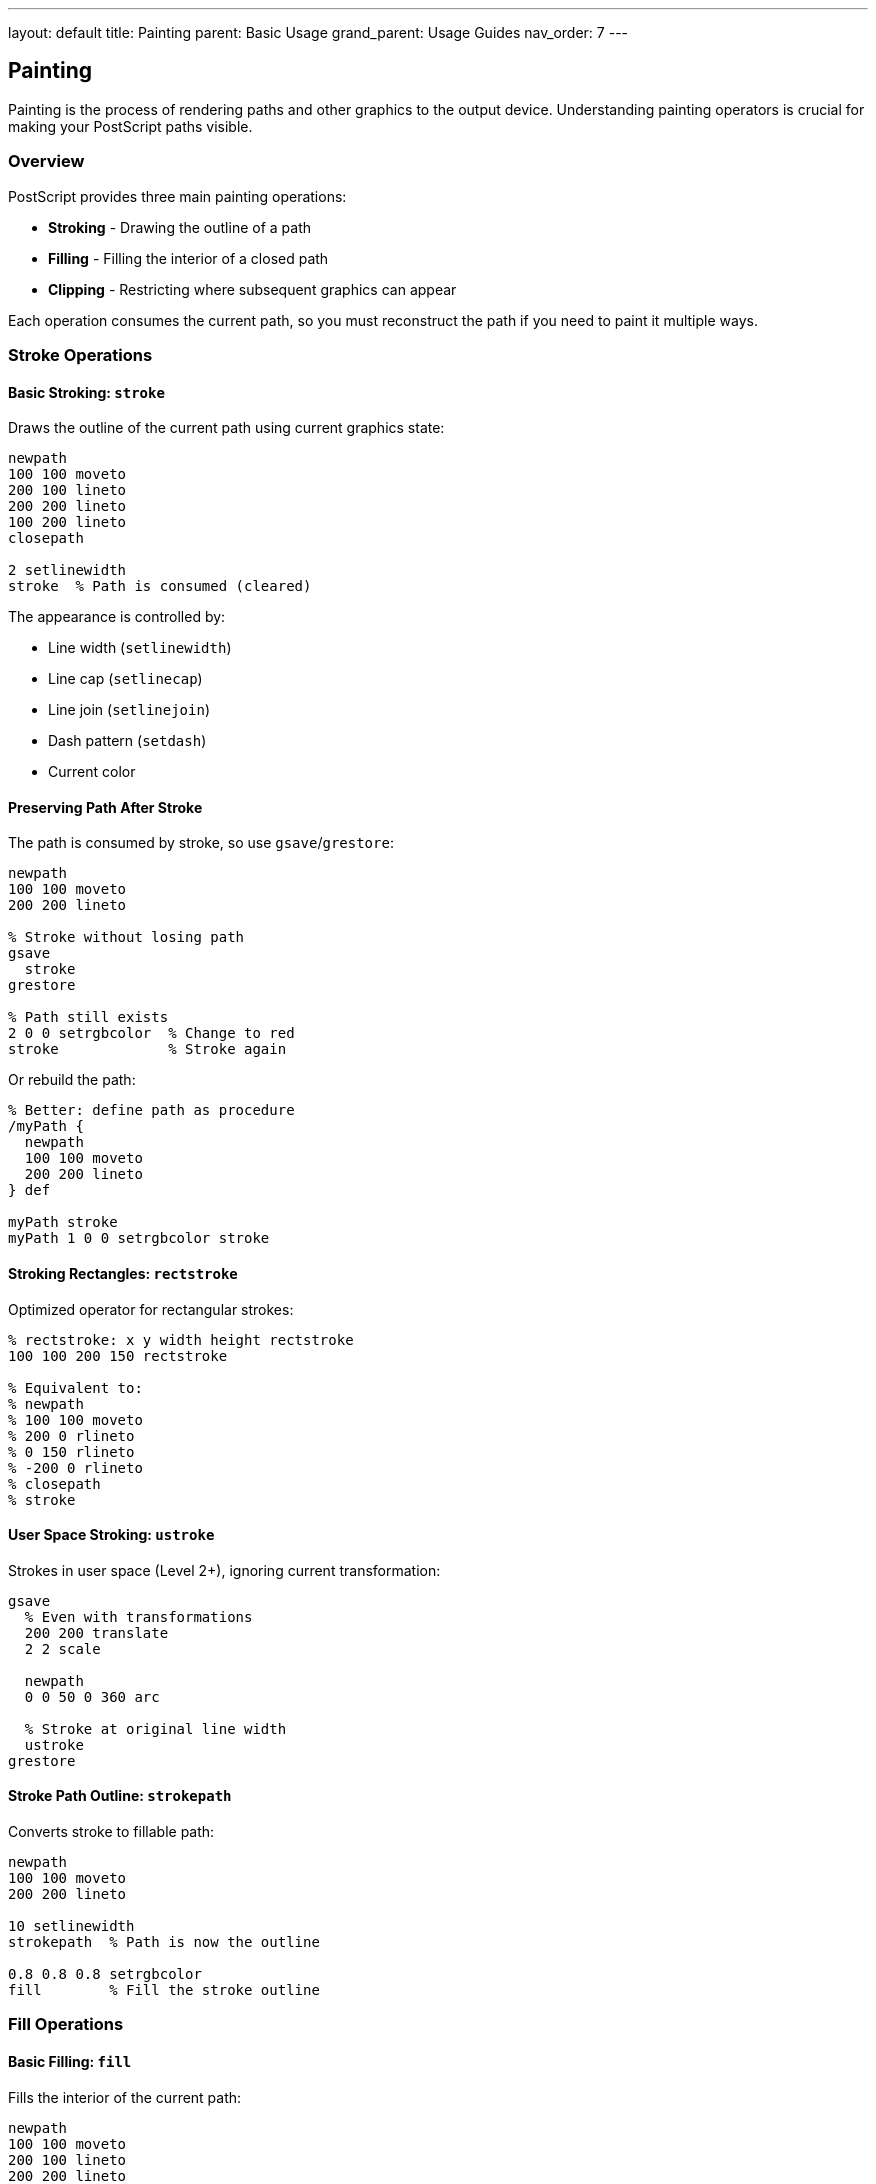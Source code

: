 ---
layout: default
title: Painting
parent: Basic Usage
grand_parent: Usage Guides
nav_order: 7
---

== Painting

Painting is the process of rendering paths and other graphics to the output device. Understanding painting operators is crucial for making your PostScript paths visible.

=== Overview

PostScript provides three main painting operations:

* **Stroking** - Drawing the outline of a path
* **Filling** - Filling the interior of a closed path
* **Clipping** - Restricting where subsequent graphics can appear

Each operation consumes the current path, so you must reconstruct the path if you need to paint it multiple ways.

=== Stroke Operations

==== Basic Stroking: `stroke`

Draws the outline of the current path using current graphics state:

[source,postscript]
----
newpath
100 100 moveto
200 100 lineto
200 200 lineto
100 200 lineto
closepath

2 setlinewidth
stroke  % Path is consumed (cleared)
----

The appearance is controlled by:

* Line width (`setlinewidth`)
* Line cap (`setlinecap`)
* Line join (`setlinejoin`)
* Dash pattern (`setdash`)
* Current color

==== Preserving Path After Stroke

The path is consumed by stroke, so use `gsave`/`grestore`:

[source,postscript]
----
newpath
100 100 moveto
200 200 lineto

% Stroke without losing path
gsave
  stroke
grestore

% Path still exists
2 0 0 setrgbcolor  % Change to red
stroke             % Stroke again
----

Or rebuild the path:

[source,postscript]
----
% Better: define path as procedure
/myPath {
  newpath
  100 100 moveto
  200 200 lineto
} def

myPath stroke
myPath 1 0 0 setrgbcolor stroke
----

==== Stroking Rectangles: `rectstroke`

Optimized operator for rectangular strokes:

[source,postscript]
----
% rectstroke: x y width height rectstroke
100 100 200 150 rectstroke

% Equivalent to:
% newpath
% 100 100 moveto
% 200 0 rlineto
% 0 150 rlineto
% -200 0 rlineto
% closepath
% stroke
----

==== User Space Stroking: `ustroke`

Strokes in user space (Level 2+), ignoring current transformation:

[source,postscript]
----
gsave
  % Even with transformations
  200 200 translate
  2 2 scale

  newpath
  0 0 50 0 360 arc

  % Stroke at original line width
  ustroke
grestore
----

==== Stroke Path Outline: `strokepath`

Converts stroke to fillable path:

[source,postscript]
----
newpath
100 100 moveto
200 200 lineto

10 setlinewidth
strokepath  % Path is now the outline

0.8 0.8 0.8 setrgbcolor
fill        % Fill the stroke outline
----

=== Fill Operations

==== Basic Filling: `fill`

Fills the interior of the current path:

[source,postscript]
----
newpath
100 100 moveto
200 100 lineto
200 200 lineto
100 200 lineto
closepath

0.8 0.2 0.2 setrgbcolor
fill  % Path is consumed
----

==== Fill Rules

PostScript uses the non-zero winding number rule by default:

[source,postscript]
----
% Non-zero winding number (default)
newpath
% Outer rectangle (counterclockwise)
100 100 moveto
300 100 lineto
300 300 lineto
100 300 lineto
closepath

% Inner rectangle (same direction)
150 150 moveto
250 150 lineto
250 250 lineto
150 250 lineto
closepath

fill  % Both filled (same winding direction)
----

==== Even-Odd Fill: `eofill`

Uses the even-odd rule for filling:

[source,postscript]
----
% Even-odd rule
newpath
% Outer rectangle
100 100 moveto
300 100 lineto
300 300 lineto
100 300 lineto
closepath

% Inner rectangle (creates hole)
150 150 moveto
250 150 lineto
250 250 lineto
150 250 lineto
closepath

eofill  % Inner is a hole (odd/even crossings)
----

Visual comparison:

[source,postscript]
----
% Create star with crossing lines
/star {
  newpath
  200 300 moveto
  250 150 lineto
  100 220 lineto
  300 220 lineto
  150 150 lineto
  closepath
} def

% Non-zero winding
gsave
  star fill
grestore

% Even-odd (creates holes at intersections)
gsave
  100 0 translate
  star eofill
grestore
----

==== Filling Rectangles: `rectfill`

Optimized operator for rectangular fills:

[source,postscript]
----
% rectfill: x y width height rectfill
100 100 200 150 rectfill

% Can fill multiple rectangles at once (Level 2+)
% [x1 y1 w1 h1 x2 y2 w2 h2 ...] rectfill
----

==== User Space Filling: `ufill` and `ueofill`

Fills in user space (Level 2+):

[source,postscript]
----
gsave
  2 2 scale

  newpath
  50 50 moveto
  100 50 lineto
  100 100 lineto
  closepath

  % Fills at user space coordinates
  ufill
grestore
----

=== Combined Fill and Stroke

==== Fill Then Stroke

Common pattern for outlined shapes:

[source,postscript]
----
% Define path once
/myShape {
  newpath
  200 200 100 0 360 arc
} def

% Fill
myShape
0.8 0.8 1 setrgbcolor
fill

% Stroke
myShape
0 0 0.5 setrgbcolor
2 setlinewidth
stroke
----

Using gsave/grestore:

[source,postscript]
----
newpath
200 200 100 0 360 arc

% Fill preserving path
gsave
  0.8 0.8 1 setrgbcolor
  fill
grestore

% Stroke
0 0 0.5 setrgbcolor
2 setlinewidth
stroke
----

==== Inline Fill and Stroke

[source,postscript]
----
% Single path, multiple renders
newpath
100 100 moveto
300 100 lineto
200 250 lineto
closepath

% Fill
gsave
  1 0.8 0.6 setrgbcolor
  fill
grestore

% Stroke
0 0 0 setrgbcolor
3 setlinewidth
stroke
----

=== Clipping Operations

==== Basic Clipping: `clip`

Intersects current clipping path with current path:

[source,postscript]
----
gsave
  % Set clipping path
  newpath
  200 200 100 0 360 arc
  clip
  newpath  % Clear path after clip

  % Only visible inside circle
  100 100 200 200 rectfill
grestore
% Clipping restored
----

Important: Always use `newpath` after `clip` to avoid clipping to an empty path.

==== Even-Odd Clipping: `eoclip`

Clips using even-odd rule:

[source,postscript]
----
gsave
  % Create clipping path with hole
  newpath
  100 100 moveto
  300 100 lineto
  300 300 lineto
  100 300 lineto
  closepath

  150 150 moveto
  250 150 lineto
  250 250 lineto
  150 250 lineto
  closepath

  eoclip
  newpath

  % Visible in outer, not inner
  50 50 250 250 rectfill
grestore
----

==== Rectangular Clipping: `rectclip`

Optimized for rectangular clipping regions:

[source,postscript]
----
gsave
  % rectclip: x y width height rectclip
  100 100 200 150 rectclip

  % Draw - only visible in rectangle
  0 0 400 400 rectfill
grestore
----

==== Getting Clipping Path: `clippath`

Makes clipping path the current path:

[source,postscript]
----
% Get current clipping boundary
newpath
clippath

% Stroke it to visualize
0.5 setgray
0.5 setlinewidth
stroke
----

==== Nested Clipping

Clipping regions accumulate (intersect):

[source,postscript]
----
gsave
  % First clip
  100 100 200 200 rectclip

  gsave
    % Second clip (intersection)
    150 150 100 100 rectclip

    % Only visible in intersection
    0 0 400 400 rectfill
  grestore
grestore
----

=== Painting Strategies

==== Strategy 1: Path Reuse with Procedures

[source,postscript]
----
/triangle {
  newpath
  100 100 moveto
  200 100 lineto
  150 200 lineto
  closepath
} def

% Use multiple times
triangle 1 0.8 0.6 setrgbcolor fill
triangle 0 0 0 setrgbcolor 2 setlinewidth stroke
----

==== Strategy 2: Layered Drawing

Draw from back to front:

[source,postscript]
----
% Background
0.9 0.9 0.9 setrgbcolor
0 0 612 792 rectfill

% Middle layer
0.8 0.8 1 setrgbcolor
100 100 200 200 rectfill

% Foreground
1 1 0.8 setrgbcolor
150 150 100 100 rectfill

% Outline on top
0 0 0 setrgbcolor
1 setlinewidth
100 100 200 200 rectstroke
----

==== Strategy 3: Masking with Clipping

[source,postscript]
----
gsave
  % Create mask
  newpath
  /Helvetica-Bold findfont 72 scalefont setfont
  100 200 moveto
  (MASK) true charpath
  clip
  newpath

  % Draw background visible through text
  0 10 792 {
    /y exch def
    y 100 mod 100 div dup 0 setrgbcolor
    0 y 612 1 rectfill
  } for
grestore
----

==== Strategy 4: Compound Shapes

[source,postscript]
----
% Create complex shape with multiple subpaths
newpath
% Outer circle
200 200 100 0 360 arc

% Inner circle (hole) - reverse direction
200 200 50 0 360 arcn

% Fill creates donut
eofill
----

=== Advanced Painting Techniques

==== Gradient Fills (Simulated)

[source,postscript]
----
% Simple horizontal gradient
/hgradient {  % x y width height -> -
  4 dict begin
    /h exch def
    /w exch def
    /y exch def
    /x exch def

    0 1 w {
      /i exch def
      i w div setgray
      x i add y 1 h rectfill
    } for
  end
} def

100 100 200 100 hgradient
----

Radial gradient (simplified):

[source,postscript]
----
/radialgradient {  % x y maxRadius -> -
  3 dict begin
    /mr exch def
    /cy exch def
    /cx exch def

    mr -1 0 {
      /r exch def
      r mr div setgray
      newpath
      cx cy r 0 360 arc
      fill
    } for
  end
} def

200 200 100 radialgradient
----

==== Pattern Fills

Using clipping for pattern fills:

[source,postscript]
----
/dotPattern {
  gsave
    % Set up pattern
    10 10 scale
    0 1 10 {
      /y exch def
      0 1 10 {
        /x exch def
        x y 0.3 0 360 arc
        fill
      } for
    } for
  grestore
} def

% Apply pattern to shape
gsave
  newpath
  200 200 100 0 360 arc
  clip
  newpath
  dotPattern
grestore
----

==== Multi-Pass Rendering

Render same path with different effects:

[source,postscript]
----
/myPath {
  newpath
  200 200 100 0 360 arc
} def

% Pass 1: Shadow
gsave
  205 195 translate
  myPath
  0.7 setgray
  fill
grestore

% Pass 2: Fill
myPath
1 0.8 0.6 setrgbcolor
fill

% Pass 3: Highlight
gsave
  myPath
  clip
  newpath
  190 220 30 0 360 arc
  1 1 1 setrgbcolor
  fill
grestore

% Pass 4: Outline
myPath
0 0 0 setrgbcolor
2 setlinewidth
stroke
----

==== Transparency Simulation

Use patterns or gray levels to simulate transparency:

[source,postscript]
----
% Crosshatch pattern for transparency
/transparent {  % density (0-1)
  1 dict begin
    /d exch def

    gsave
      % Create fine crosshatch
      0.5 setlinewidth
      0 2 100 {
        dup 0 moveto 100 lineto
      } for
      0 2 100 {
        dup 0 exch moveto 100 exch lineto
      } for
      stroke
    grestore
  end
} def
----

=== Practical Painting Examples

==== Example 1: Button with Border

[source,postscript]
----
/button {  % x y width height label
  5 dict begin
    /label exch def
    /h exch def
    /w exch def
    /y exch def
    /x exch def

    % Background
    0.9 0.9 0.9 setrgbcolor
    x y w h rectfill

    % Border
    0 0 0 setrgbcolor
    1 setlinewidth
    x y w h rectstroke

    % Text
    /Helvetica findfont 12 scalefont setfont
    x w 2 div add y h 2 div add moveto
    label dup stringwidth pop 2 div neg 0 rmoveto
    show
  end
} def

100 100 100 40 (Click Me) button
----

==== Example 2: Pie Chart

[source,postscript]
----
/pieSlice {  % cx cy r startAngle endAngle color
  6 dict begin
    /color exch def
    /ea exch def
    /sa exch def
    /r exch def
    /cy exch def
    /cx exch def

    newpath
    cx cy moveto
    cx cy r sa ea arc
    closepath

    % Fill
    color aload pop setrgbcolor
    gsave fill grestore

    % Outline
    0 0 0 setrgbcolor
    1 setlinewidth
    stroke
  end
} def

% Draw pie chart
200 200 100 0 90 [1 0.8 0.8] pieSlice
200 200 100 90 180 [0.8 1 0.8] pieSlice
200 200 100 180 270 [0.8 0.8 1] pieSlice
200 200 100 270 360 [1 1 0.8] pieSlice
----

==== Example 3: Progress Bar

[source,postscript]
----
/progressBar {  % x y width height percent
  5 dict begin
    /pct exch def
    /h exch def
    /w exch def
    /y exch def
    /x exch def

    % Background
    0.9 0.9 0.9 setrgbcolor
    x y w h rectfill

    % Progress
    0.2 0.6 1 setrgbcolor
    x y w pct mul h rectfill

    % Border
    0 0 0 setrgbcolor
    1 setlinewidth
    x y w h rectstroke
  end
} def

100 100 200 30 0.75 progressBar  % 75% complete
----

==== Example 4: Drop Shadow

[source,postscript]
----
/shapePath {
  newpath
  200 200 moveto
  300 200 lineto
  250 300 lineto
  closepath
} def

% Shadow
gsave
  5 -5 translate
  shapePath
  0.5 setgray
  fill
grestore

% Shape
shapePath
1 0.8 0.6 setrgbcolor
fill

% Outline
shapePath
0 0 0 setrgbcolor
2 setlinewidth
stroke
----

=== Best Practices

==== Separate Path and Paint

[source,postscript]
----
% Good: reusable path
/myShape {
  newpath
  100 100 moveto
  200 200 lineto
} def

myShape stroke
myShape fill

% Bad: path and paint mixed
/myShape {
  newpath
  100 100 moveto
  200 200 lineto
  stroke  % Can't reuse for fill
} def
----

==== Use Graphics State for Complex Painting

[source,postscript]
----
% Good: isolated state changes
gsave
  1 0 0 setrgbcolor
  3 setlinewidth
  newpath
  100 100 200 200 rlineto
  stroke
grestore
% State restored

% Bad: permanent changes
1 0 0 setrgbcolor
3 setlinewidth
% ... affects everything after
----

==== Order Operations Correctly

[source,postscript]
----
% Correct order:
% 1. Build path
newpath
200 200 100 0 360 arc

% 2. Set graphics state
1 0.8 0.6 setrgbcolor
2 setlinewidth

% 3. Paint
stroke

% Wrong: setting state after painting
newpath
200 200 100 0 360 arc
stroke
1 0.8 0.6 setrgbcolor  % Too late!
----

==== Always Clear Path After Clip

[source,postscript]
----
% Correct
newpath
200 200 100 0 360 arc
clip
newpath  % Essential!

% Wrong
newpath
200 200 100 0 360 arc
clip
% Current path is now empty AND clip path
----

=== Common Pitfalls

==== Path Consumed by Paint

[source,postscript]
----
% Wrong: path lost after stroke
newpath
100 100 moveto
200 200 lineto
stroke
fill  % ERROR: nothing to fill

% Correct: save path or rebuild
/myPath {
  newpath
  100 100 moveto
  200 200 lineto
} def

myPath stroke
myPath fill
----

==== Clipping Without Restore

[source,postscript]
----
% Wrong: clip affects all subsequent drawing
newpath
200 200 100 0 360 arc
clip
newpath
% ... everything clipped forever

% Correct: use gsave/grestore
gsave
  newpath
  200 200 100 0 360 arc
  clip
  newpath
  % ... clipped region
grestore
% Clipping restored
----

==== Fill vs. EOfill Confusion

[source,postscript]
----
% Shape with hole
newpath
% Outer
100 100 300 300 rectstroke
% Inner (same direction)
150 150 200 200 rectstroke

fill    % Both filled (non-zero rule)
eofill  % Inner is hole (even-odd rule)
----

=== Performance Considerations

==== Use Optimized Operators

[source,postscript]
----
% Faster: optimized operators
100 100 200 150 rectfill
100 100 200 150 rectstroke

% Slower: manual path construction
newpath
100 100 moveto
200 0 rlineto
0 150 rlineto
-200 0 rlineto
closepath
fill

newpath
100 100 moveto
200 0 rlineto
0 150 rlineto
-200 0 rlineto
closepath
stroke
----

==== Minimize State Changes

[source,postscript]
----
% Good: batch similar operations
1 0 0 setrgbcolor
shape1 fill
shape2 fill
shape3 fill

% Less efficient: frequent state changes
1 0 0 setrgbcolor shape1 fill
0 1 0 setrgbcolor shape2 fill
0 0 1 setrgbcolor shape3 fill
----

==== Cache Complex Paths

[source,postscript]
----
% Good: define once, use many times
/complexShape {
  newpath
  % ... many path operations
} def

complexShape fill
complexShape stroke

% Bad: rebuild every time
newpath
% ... many path operations
fill
newpath
% ... rebuild same path
stroke
----

=== See Also

* link:/docs/usage/basic/path-construction/[Path Construction] - Building paths
* link:/docs/usage/basic/graphics-state/[Graphics State] - Controlling appearance
* link:/docs/commands/references/[Painting Commands] - Complete command reference
* link:/docs/commands/references/fill/[fill] - Fill path
* link:/docs/commands/references/stroke/[stroke] - Stroke path
* link:/docs/commands/references/clip/[clip] - Set clipping path
* link:/docs/usage/advanced/patterns/[Patterns] - Advanced pattern fills
